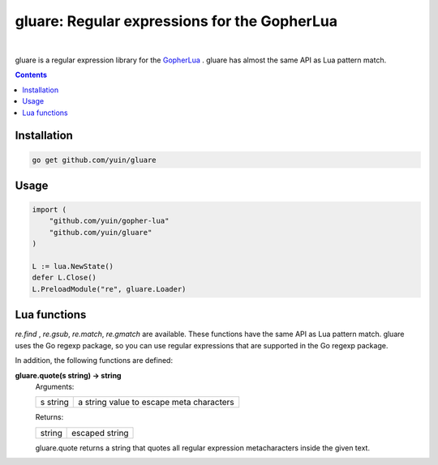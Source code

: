 ===============================================================================
gluare: Regular expressions for the GopherLua
===============================================================================

.. image:: https://travis-ci.org/yuin/gluare.svg
    :target: https://travis-ci.org/yuin/gluare

|

gluare is a regular expression library for the `GopherLua <https://github.com/yuin/gopher-lua>`_ .
gluare has almost the same API as Lua pattern match.

.. contents::
   :depth: 1

----------------------------------------------------------------
Installation
----------------------------------------------------------------

.. code-block:: bash
   
   go get github.com/yuin/gluare

----------------------------------------------------------------
Usage
----------------------------------------------------------------

.. code-block:: go

   import (
       "github.com/yuin/gopher-lua"
       "github.com/yuin/gluare"
   )
   
   L := lua.NewState()
   defer L.Close()
   L.PreloadModule("re", gluare.Loader)

----------------------------------------------------------------
Lua functions
----------------------------------------------------------------

`re.find` , `re.gsub`, `re.match`, `re.gmatch` are available. These functions have the same API as Lua pattern match. gluare uses the Go regexp package, so you can use regular expressions that are supported in the Go regexp package.

In addition, the following functions are defined:


**gluare.quote(s string) -> string**
  Arguments:
  
  =========================== ==============================================
  s string                    a string value to escape meta characters
  =========================== ==============================================
  
  
  Returns:
  
  =========================== ==============================================
  string                      escaped string
  =========================== ==============================================
  
  gluare.quote returns a string that quotes all regular expression metacharacters inside the given text.
